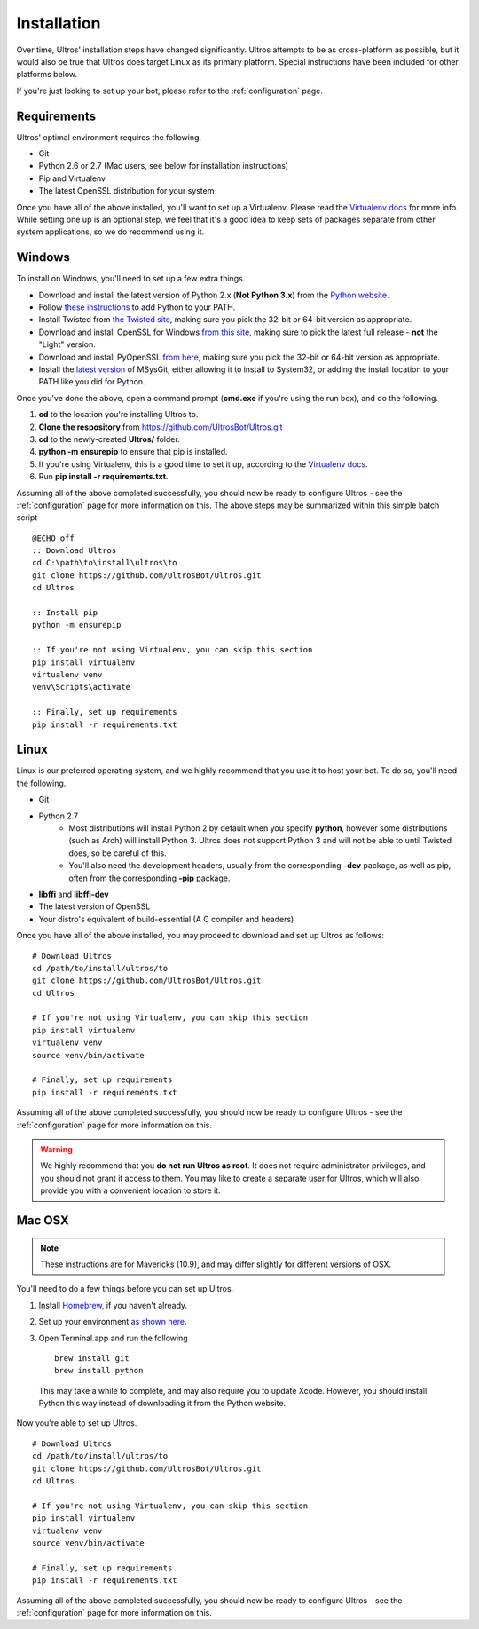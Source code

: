 Installation
============

Over time, Ultros' installation steps have changed significantly. Ultros attempts
to be as cross-platform as possible, but it would also be true that Ultros does
target Linux as its primary platform. Special instructions have been included for
other platforms below.

If you're just looking to set up your bot, please refer to the :ref:`configuration`
page.

Requirements
------------

Ultros' optimal environment requires the following.

* Git
* Python 2.6 or 2.7 (Mac users, see below for installation instructions)
* Pip and Virtualenv
* The latest OpenSSL distribution for your system

Once you have all of the above installed, you'll want to set up a Virtualenv.
Please read the `Virtualenv docs`_ for more info. While setting one up is an
optional step, we feel that it's a good idea to keep sets of packages separate
from other system applications, so we do recommend using it.

Windows
-------

.. highlight:: bat
   :linenothreshold: 1

To install on Windows, you'll need to set up a few extra things.

* Download and install the latest version of Python 2.x (**Not Python 3.x**) from the `Python website`_.
* Follow `these instructions`_ to add Python to your PATH.
* Install Twisted from `the Twisted site`_, making sure you pick the 32-bit or 64-bit version as appropriate.
* Download and install OpenSSL for Windows `from this site`_, making sure to pick the latest full release - **not** the "Light" version.
* Download and install PyOpenSSL `from here`_, making sure you pick the 32-bit or 64-bit version as appropriate.
* Install the `latest version`_ of MSysGit, either allowing it to install to System32, or adding the install location to your PATH like you did for Python.

Once you've done the above, open a command prompt (**cmd.exe** if you're using the run box), and do the
following.

1. **cd** to the location you're installing Ultros to.
2. **Clone the respository** from https://github.com/UltrosBot/Ultros.git
3. **cd** to the newly-created **Ultros/** folder.
4. **python -m ensurepip** to ensure that pip is installed.
5. If you're using Virtualenv, this is a good time to set it up, according to the `Virtualenv docs`_.
6. Run **pip install -r requirements.txt**.

Assuming all of the above completed successfully, you should now be ready to configure Ultros -
see the :ref:`configuration` page for more information on this. The above steps may be summarized
within this simple batch script ::

    @ECHO off
    :: Download Ultros
    cd C:\path\to\install\ultros\to
    git clone https://github.com/UltrosBot/Ultros.git
    cd Ultros

    :: Install pip
    python -m ensurepip

    :: If you're not using Virtualenv, you can skip this section
    pip install virtualenv
    virtualenv venv
    venv\Scripts\activate

    :: Finally, set up requirements
    pip install -r requirements.txt


Linux
-----

.. highlight:: sh
   :linenothreshold: 1

Linux is our preferred operating system, and we highly recommend that you use it to host
your bot. To do so, you'll need the following.

* Git
* Python 2.7
    * Most distributions will install Python 2 by default when you specify **python**, however some distributions (such as Arch) will install Python 3. Ultros does not support Python 3 and will not be able to until Twisted does, so be careful of this.
    * You'll also need the development headers, usually from the corresponding **-dev** package, as well as pip, often from the corresponding **-pip** package.
* **libffi** and **libffi-dev**
* The latest version of OpenSSL
* Your distro's equivalent of build-essential (A C compiler and headers)

Once you have all of the above installed, you may proceed to download and set up Ultros as follows::

    # Download Ultros
    cd /path/to/install/ultros/to
    git clone https://github.com/UltrosBot/Ultros.git
    cd Ultros

    # If you're not using Virtualenv, you can skip this section
    pip install virtualenv
    virtualenv venv
    source venv/bin/activate

    # Finally, set up requirements
    pip install -r requirements.txt

Assuming all of the above completed successfully, you should now be ready to configure Ultros -
see the :ref:`configuration` page for more information on this.

.. warning:: We highly recommend that you **do not run Ultros as root**. It
             does not require administrator privileges, and you should not
             grant it access to them. You may like to create a separate user
             for Ultros, which will also provide you with a convenient
             location to store it.

Mac OSX
-------

.. note:: These instructions are for Mavericks (10.9), and may differ slightly for
          different versions of OSX.

You'll need to do a few things before you can set up Ultros.

1. Install Homebrew_, if you haven't already.
2. Set up your environment `as shown here`_.
3. Open Terminal.app and run the following ::

    brew install git
    brew install python

  This may take a while to complete, and may also require you to update Xcode.
  However, you should install Python this way instead of downloading it from the
  Python website.

Now you're able to set up Ultros. ::

    # Download Ultros
    cd /path/to/install/ultros/to
    git clone https://github.com/UltrosBot/Ultros.git
    cd Ultros

    # If you're not using Virtualenv, you can skip this section
    pip install virtualenv
    virtualenv venv
    source venv/bin/activate

    # Finally, set up requirements
    pip install -r requirements.txt

Assuming all of the above completed successfully, you should now be ready to configure Ultros -
see the :ref:`configuration` page for more information on this.

.. Footnote links, etc

.. _the site: https://ultros.io
.. _Virtualenv docs: https://virtualenv.pypa.io/en/latest/

.. Windows links

.. _Python website: https://www.python.org/downloads/
.. _these instructions: http://www.anthonydebarros.com/2014/02/16/setting-up-python-in-windows-8-1/
.. _the Twisted site: https://twistedmatrix.com/trac/wiki/Downloads/
.. _from this site: https://slproweb.com/products/Win32OpenSSL.html
.. _from here: https://www.egenix.com/products/python/pyOpenSSL/#Download
.. _latest version: https://msysgit.github.io/

.. Mac links

.. _Homebrew: http://brew.sh/
.. _as shown here: http://hackercodex.com/guide/mac-osx-mavericks-10.9-configuration/
